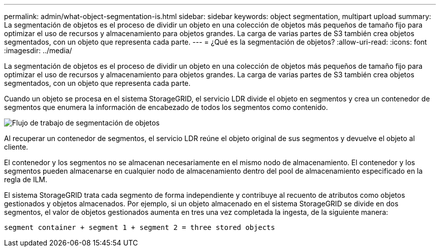 ---
permalink: admin/what-object-segmentation-is.html 
sidebar: sidebar 
keywords: object segmentation, multipart upload 
summary: La segmentación de objetos es el proceso de dividir un objeto en una colección de objetos más pequeños de tamaño fijo para optimizar el uso de recursos y almacenamiento para objetos grandes. La carga de varias partes de S3 también crea objetos segmentados, con un objeto que representa cada parte. 
---
= ¿Qué es la segmentación de objetos?
:allow-uri-read: 
:icons: font
:imagesdir: ../media/


[role="lead"]
La segmentación de objetos es el proceso de dividir un objeto en una colección de objetos más pequeños de tamaño fijo para optimizar el uso de recursos y almacenamiento para objetos grandes. La carga de varias partes de S3 también crea objetos segmentados, con un objeto que representa cada parte.

Cuando un objeto se procesa en el sistema StorageGRID, el servicio LDR divide el objeto en segmentos y crea un contenedor de segmentos que enumera la información de encabezado de todos los segmentos como contenido.

image::../media/object_segmentation_diagram.gif[Flujo de trabajo de segmentación de objetos]

Al recuperar un contenedor de segmentos, el servicio LDR reúne el objeto original de sus segmentos y devuelve el objeto al cliente.

El contenedor y los segmentos no se almacenan necesariamente en el mismo nodo de almacenamiento. El contenedor y los segmentos pueden almacenarse en cualquier nodo de almacenamiento dentro del pool de almacenamiento especificado en la regla de ILM.

El sistema StorageGRID trata cada segmento de forma independiente y contribuye al recuento de atributos como objetos gestionados y objetos almacenados. Por ejemplo, si un objeto almacenado en el sistema StorageGRID se divide en dos segmentos, el valor de objetos gestionados aumenta en tres una vez completada la ingesta, de la siguiente manera:

`segment container + segment 1 + segment 2 = three stored objects`
